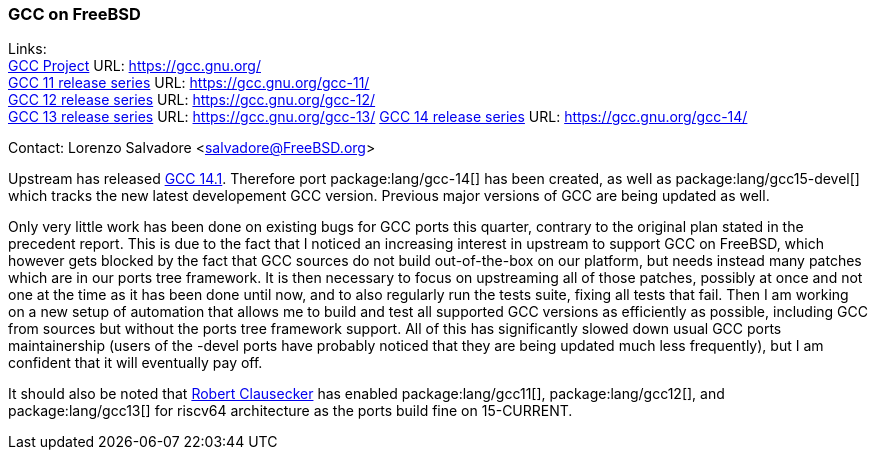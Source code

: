 === GCC on FreeBSD

Links: +
link:https://gcc.gnu.org/[GCC Project] URL: link:https://gcc.gnu.org/[] +
link:https://gcc.gnu.org/gcc-11/[GCC 11 release series] URL: link:https://gcc.gnu.org/gcc-11/[] +
link:https://gcc.gnu.org/gcc-12/[GCC 12 release series] URL: link:https://gcc.gnu.org/gcc-12/[] +
link:https://gcc.gnu.org/gcc-13/[GCC 13 release series] URL: link:https://gcc.gnu.org/gcc-13/[]
link:https://gcc.gnu.org/gcc-14/[GCC 14 release series] URL: link:https://gcc.gnu.org/gcc-14/[] +

Contact: Lorenzo Salvadore <salvadore@FreeBSD.org>

Upstream has released link:https://gcc.gnu.org/gcc-14[GCC 14.1].
Therefore port package:lang/gcc-14[] has been created, as well as package:lang/gcc15-devel[] which tracks the new latest developement GCC version.
Previous major versions of GCC are being updated as well.

Only very little work has been done on existing bugs for GCC ports this quarter, contrary to the original plan stated in the precedent report.
This is due to the fact that I noticed an increasing interest in upstream to support GCC on FreeBSD, which however gets blocked by the fact that GCC sources do not build out-of-the-box on our platform, but needs instead many patches which are in our ports tree framework.
It is then necessary to focus on upstreaming all of those patches, possibly at once and not one at the time as it has been done until now, and to also regularly run the tests suite, fixing all tests that fail.
Then I am working on a new setup of automation that allows me to build and test all supported GCC versions as efficiently as possible, including GCC from sources but without the ports tree framework support.
All of this has significantly slowed down usual GCC ports maintainership (users of the -devel ports have probably noticed that they are being updated much less frequently), but I am confident that it will eventually pay off.

It should also be noted that mailto:fuz@FreeBSD.org[Robert Clausecker] has enabled package:lang/gcc11[], package:lang/gcc12[], and package:lang/gcc13[] for riscv64 architecture as the ports build fine on 15-CURRENT.
